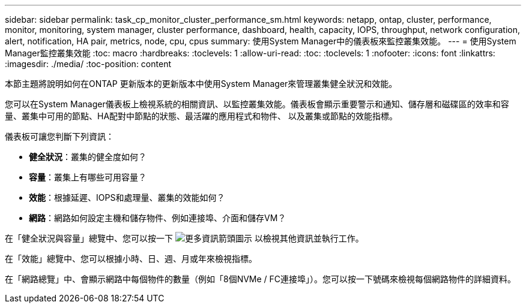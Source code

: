 ---
sidebar: sidebar 
permalink: task_cp_monitor_cluster_performance_sm.html 
keywords: netapp, ontap, cluster, performance, monitor, monitoring, system manager, cluster performance, dashboard, health, capacity, IOPS, throughput, network configuration, alert, notification, HA pair, metrics, node, cpu, cpus 
summary: 使用System Manager中的儀表板來監控叢集效能。 
---
= 使用System Manager監控叢集效能
:toc: macro
:hardbreaks:
:toclevels: 1
:allow-uri-read: 
:toc: 
:toclevels: 1
:nofooter: 
:icons: font
:linkattrs: 
:imagesdir: ./media/
:toc-position: content


[role="lead"]
本節主題將說明如何在ONTAP 更新版本的更新版本中使用System Manager來管理叢集健全狀況和效能。

您可以在System Manager儀表板上檢視系統的相關資訊、以監控叢集效能。儀表板會顯示重要警示和通知、儲存層和磁碟區的效率和容量、叢集中可用的節點、HA配對中節點的狀態、最活躍的應用程式和物件、 以及叢集或節點的效能指標。

儀表板可讓您判斷下列資訊：

* *健全狀況*：叢集的健全度如何？
* *容量*：叢集上有哪些可用容量？
* *效能*：根據延遲、IOPS和處理量、叢集的效能如何？
* *網路*：網路如何設定主機和儲存物件、例如連接埠、介面和儲存VM？


在「健全狀況與容量」總覽中、您可以按一下 image:icon_arrow.gif["更多資訊箭頭圖示"] 以檢視其他資訊並執行工作。

在「效能」總覽中、您可以根據小時、日、週、月或年來檢視指標。

在「網路總覽」中、會顯示網路中每個物件的數量（例如「8個NVMe / FC連接埠」）。您可以按一下號碼來檢視每個網路物件的詳細資料。
